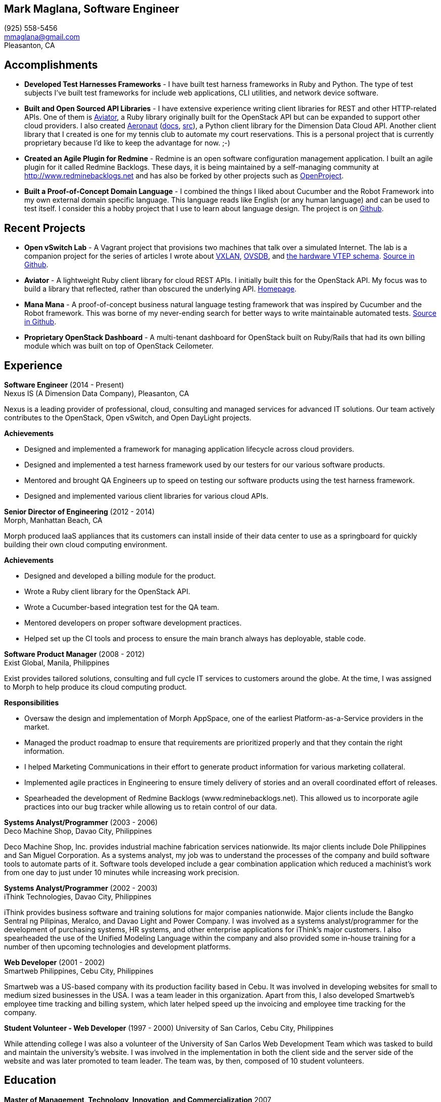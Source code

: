== Mark Maglana, Software Engineer

[%hardbreaks]
(925) 558-5456
mmaglana@gmail.com
Pleasanton, CA


== Accomplishments

- *Developed Test Harnesses Frameworks* - I have built test harness frameworks in Ruby and Python. The type of test subjects I've built test frameworks for include web applications, CLI utilities, and network device software.

- *Built and Open Sourced API Libraries* - I have extensive experience writing client libraries for REST and other HTTP-related APIs. One of them is http://aviator.github.io/www/[Aviator], a Ruby library originally built for the OpenStack API but can be expanded to support other cloud providers. I also created https://pypi.python.org/pypi/aeronaut[Aeronaut] (http://pythonhosted.org//aeronaut/aeronaut.cloud.html[docs], https://github.com/NexusIS/aeronaut[src]), a Python client library for the Dimension Data Cloud API. Another client library that I created is one for my tennis club to automate my court reservations. This is a personal project that is currently proprietary because I'd like to keep the advantage for now. ;-)

- *Created an Agile Plugin for Redmine* - Redmine is an open software configuration management application. I built an agile plugin for it called Redmine Backlogs. These days, it is being maintained by a self-managing community at http://www.redminebacklogs.net and has also be forked by other projects such as https://www.openproject.org/features/agile-scrum/[OpenProject].

- *Built a Proof-of-Concept Domain Language* - I combined the things I liked about Cucumber and the Robot Framework into my own external domain specific language. This language reads like English (or any human language) and can be used to test itself. I consider this a hobby project that I use to learn about language design. The project is on https://github.com/ManaManaFramework/manamana[Github].


== Recent Projects

- *Open vSwitch Lab* - A Vagrant project that provisions two machines that talk over a simulated Internet. The lab is a companion project for the series of articles I wrote about http://www.relaxdiego.com/2014/09/ovs-lab.html[VXLAN], http://www.relaxdiego.com/2014/09/ovsdb.html[OVSDB], and http://www.relaxdiego.com/2014/09/hardware_vtep.html[the hardware VTEP schema]. link:https://github.com/relaxdiego/ovs-lab[Source in Github].

- *Aviator* - A lightweight Ruby client library for cloud REST APIs. I initially built this for the OpenStack API. My focus was to build a library that reflected, rather than obscured the underlying API. link:http://aviator.github.io/www/[Homepage].

- *Mana Mana* - A proof-of-concept business natural language testing framework that was inspired by Cucumber and the Robot framework. This was borne of my never-ending search for better ways to write maintainable automated tests. link:https://github.com/ManaManaFramework/manamana[Source in Github].

- *Proprietary OpenStack Dashboard* - A multi-tenant dashboard for OpenStack built on Ruby/Rails that had its own billing module which was built on top of OpenStack Ceilometer.

== Experience

*Software Engineer* (2014 - Present) +
Nexus IS (A Dimension Data Company), Pleasanton, CA

Nexus is a leading provider of professional, cloud, consulting and managed services for advanced IT solutions. Our team actively contributes to the OpenStack, Open vSwitch, and Open DayLight projects.

.*Achievements*

- Designed and implemented a framework for managing application lifecycle across cloud providers.

- Designed and implemented a test harness framework used by our testers for our various software products.

- Mentored and brought QA Engineers up to speed on testing our software products using the test harness framework.

- Designed and implemented various client libraries for various cloud APIs.


*Senior Director of Engineering* (2012 - 2014) +
Morph, Manhattan Beach, CA

Morph produced IaaS appliances that its customers can install inside of their data center to use as a springboard for quickly building their own cloud computing environment.

.*Achievements*

- Designed and developed a billing module for the product.

- Wrote a Ruby client library for the OpenStack API.

- Wrote a Cucumber-based integration test for the QA team.

- Mentored developers on proper software development practices.

- Helped set up the CI tools and process to ensure the main branch always has deployable, stable code.


*Software Product Manager* (2008 - 2012) +
Exist Global, Manila, Philippines

Exist provides tailored solutions, consulting and full cycle IT services to customers around the globe. At the time, I was assigned to Morph to help produce its cloud computing product.

.*Responsibilities*

- Oversaw the design and implementation of Morph AppSpace, one of the earliest Platform-as-a-Service providers in the market.

- Managed the product roadmap to ensure that requirements are prioritized properly and that they contain the right information.

- I helped Marketing Communications in their effort to generate product information for various marketing collateral.

- Implemented agile practices in Engineering to ensure timely delivery of stories and an overall coordinated effort of releases.

- Spearheaded the development of Redmine Backlogs (www.redminebacklogs.net). This allowed us to incorporate agile practices into our bug tracker while allowing us to retain control of our data.


*Systems Analyst/Programmer* (2003 - 2006) +
Deco Machine Shop, Davao City, Philippines

Deco Machine Shop, Inc. provides industrial machine fabrication services nationwide. Its major clients include Dole Philippines and San Miguel Corporation. As a systems analyst, my job was to understand the processes of the company and build software tools to automate parts of it. Software tools developed include a gear combination application which reduced a machinist’s work from one day to just under 10 minutes while increasing work precision.


*Systems Analyst/Programmer* (2002 - 2003) +
iThink Technologies, Davao City, Philippines

iThink provides business software and training solutions for major companies nationwide. Major clients include the Bangko Sentral ng Pilipinas, Meralco, and Davao Light and Power Company. I was involved as a systems analyst/programmer for the development of purchasing systems, HR systems, and other enterprise applications for iThink’s major customers. I also spearheaded the use of the Unified Modeling Language within the company and also provided some in-house training for a number of then upcoming technologies and development platforms.


*Web Developer* (2001 - 2002) +
Smartweb Philippines, Cebu City, Philippines

Smartweb was a US-based company with its production facility based in Cebu. It was involved in developing websites for small to medium sized businesses in the USA. I was a team leader in this organization. Apart from this, I also developed Smartweb’s employee time tracking and billing system, which later helped speed up the invoicing and employee time tracking for the company.


*Student Volunteer - Web Developer* (1997 - 2000)
University of San Carlos, Cebu City, Philippines

While attending college I was also a volunteer of the University of San Carlos Web Development Team which was tasked to build and maintain the university’s website. I was involved in the implementation in both the client side and the server side of the website and was later promoted to team leader. The team was, by then, composed of 10 student volunteers.



== Education

*Master of Management, Technology, Innovation, and Commercialization* 2007 +
The Australian National University

*Master of Management* 2006 +
University of the Philippines

*BS Computer Engineering* 2000 +
University of San Carlos


== Misc.

This resume is available online at http://www.relaxdiego.com/resume. Its source code may be found at https://github.com/relaxdiego/relaxdiego.github.com/blob/master/resume/resume.adoc.
